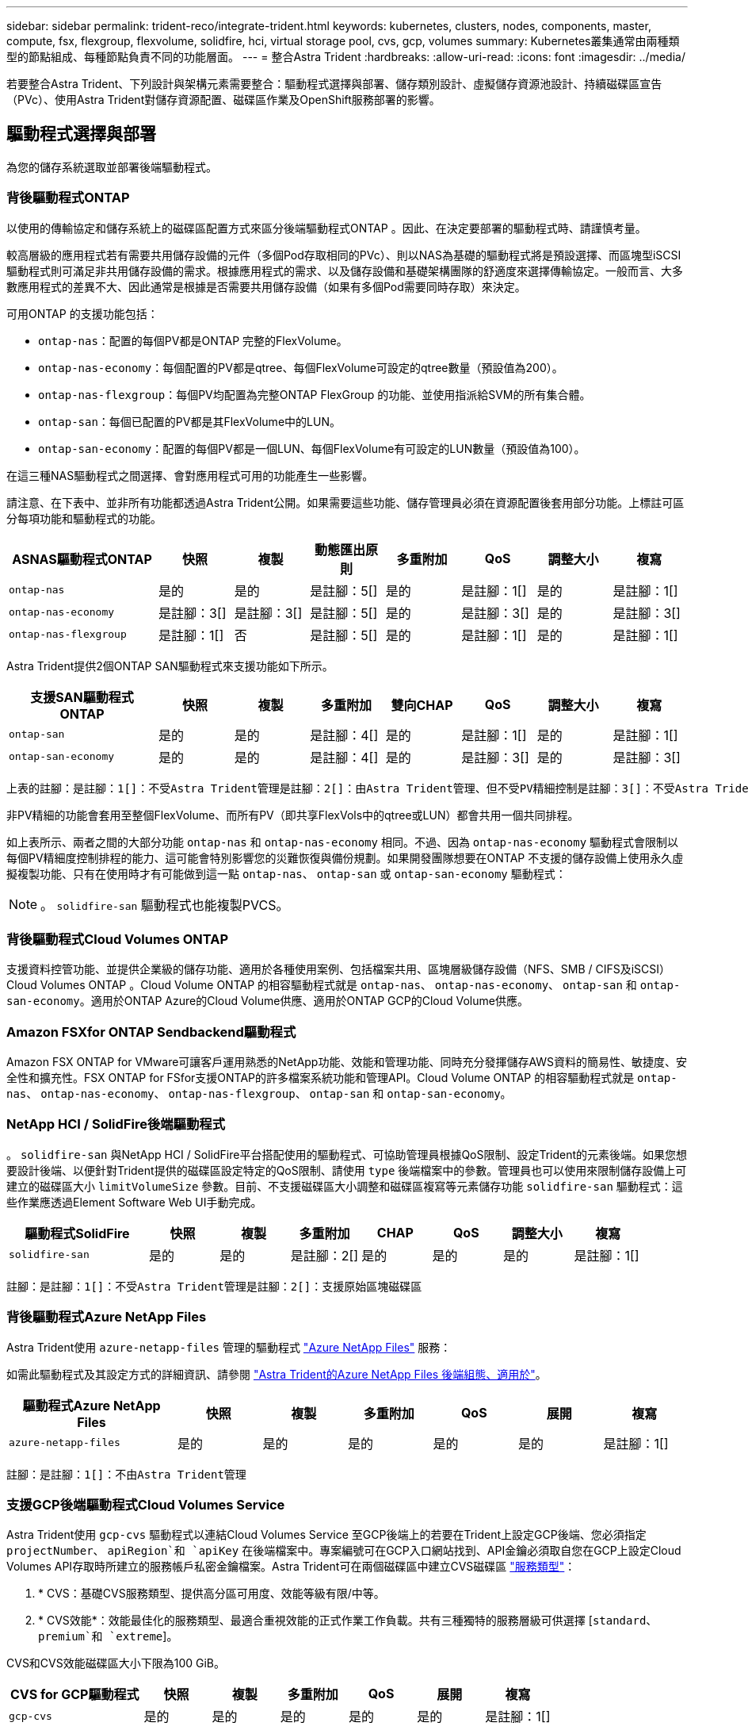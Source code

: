 ---
sidebar: sidebar 
permalink: trident-reco/integrate-trident.html 
keywords: kubernetes, clusters, nodes, components, master, compute, fsx, flexgroup, flexvolume, solidfire, hci, virtual storage pool, cvs, gcp, volumes 
summary: Kubernetes叢集通常由兩種類型的節點組成、每種節點負責不同的功能層面。 
---
= 整合Astra Trident
:hardbreaks:
:allow-uri-read: 
:icons: font
:imagesdir: ../media/


[role="lead"]
若要整合Astra Trident、下列設計與架構元素需要整合：驅動程式選擇與部署、儲存類別設計、虛擬儲存資源池設計、持續磁碟區宣告（PVc）、使用Astra Trident對儲存資源配置、磁碟區作業及OpenShift服務部署的影響。



== 驅動程式選擇與部署

為您的儲存系統選取並部署後端驅動程式。



=== 背後驅動程式ONTAP

以使用的傳輸協定和儲存系統上的磁碟區配置方式來區分後端驅動程式ONTAP 。因此、在決定要部署的驅動程式時、請謹慎考量。

較高層級的應用程式若有需要共用儲存設備的元件（多個Pod存取相同的PVc）、則以NAS為基礎的驅動程式將是預設選擇、而區塊型iSCSI驅動程式則可滿足非共用儲存設備的需求。根據應用程式的需求、以及儲存設備和基礎架構團隊的舒適度來選擇傳輸協定。一般而言、大多數應用程式的差異不大、因此通常是根據是否需要共用儲存設備（如果有多個Pod需要同時存取）來決定。

可用ONTAP 的支援功能包括：

* `ontap-nas`：配置的每個PV都是ONTAP 完整的FlexVolume。
* `ontap-nas-economy`：每個配置的PV都是qtree、每個FlexVolume可設定的qtree數量（預設值為200）。
* `ontap-nas-flexgroup`：每個PV均配置為完整ONTAP FlexGroup 的功能、並使用指派給SVM的所有集合體。
* `ontap-san`：每個已配置的PV都是其FlexVolume中的LUN。
* `ontap-san-economy`：配置的每個PV都是一個LUN、每個FlexVolume有可設定的LUN數量（預設值為100）。


在這三種NAS驅動程式之間選擇、會對應用程式可用的功能產生一些影響。

請注意、在下表中、並非所有功能都透過Astra Trident公開。如果需要這些功能、儲存管理員必須在資源配置後套用部分功能。上標註可區分每項功能和驅動程式的功能。

[cols="20,10,10,10,10,10,10,10"]
|===
| ASNAS驅動程式ONTAP | 快照 | 複製 | 動態匯出原則 | 多重附加 | QoS | 調整大小 | 複寫 


| `ontap-nas` | 是的 | 是的 | 是註腳：5[] | 是的 | 是註腳：1[] | 是的 | 是註腳：1[] 


| `ontap-nas-economy` | 是註腳：3[] | 是註腳：3[] | 是註腳：5[] | 是的 | 是註腳：3[] | 是的 | 是註腳：3[] 


| `ontap-nas-flexgroup` | 是註腳：1[] | 否 | 是註腳：5[] | 是的 | 是註腳：1[] | 是的 | 是註腳：1[] 
|===
Astra Trident提供2個ONTAP SAN驅動程式來支援功能如下所示。

[cols="20,10,10,10,10,10,10,10"]
|===
| 支援SAN驅動程式ONTAP | 快照 | 複製 | 多重附加 | 雙向CHAP | QoS | 調整大小 | 複寫 


| `ontap-san` | 是的 | 是的 | 是註腳：4[] | 是的 | 是註腳：1[] | 是的 | 是註腳：1[] 


| `ontap-san-economy` | 是的 | 是的 | 是註腳：4[] | 是的 | 是註腳：3[] | 是的 | 是註腳：3[] 
|===
[verse]
上表的註腳：是註腳：1[]：不受Astra Trident管理是註腳：2[]：由Astra Trident管理、但不受PV精細控制是註腳：3[]：不受Astra Trident管理而非PV精細控制是註腳：4[]：支援原始區塊Volume是註腳：5[]：受Ci Trident支援

非PV精細的功能會套用至整個FlexVolume、而所有PV（即共享FlexVols中的qtree或LUN）都會共用一個共同排程。

如上表所示、兩者之間的大部分功能 `ontap-nas` 和 `ontap-nas-economy` 相同。不過、因為 `ontap-nas-economy` 驅動程式會限制以每個PV精細度控制排程的能力、這可能會特別影響您的災難恢復與備份規劃。如果開發團隊想要在ONTAP 不支援的儲存設備上使用永久虛擬複製功能、只有在使用時才有可能做到這一點 `ontap-nas`、 `ontap-san` 或 `ontap-san-economy` 驅動程式：


NOTE: 。 `solidfire-san` 驅動程式也能複製PVCS。



=== 背後驅動程式Cloud Volumes ONTAP

支援資料控管功能、並提供企業級的儲存功能、適用於各種使用案例、包括檔案共用、區塊層級儲存設備（NFS、SMB / CIFS及iSCSI）Cloud Volumes ONTAP 。Cloud Volume ONTAP 的相容驅動程式就是 `ontap-nas`、 `ontap-nas-economy`、 `ontap-san` 和 `ontap-san-economy`。適用於ONTAP Azure的Cloud Volume供應、適用於ONTAP GCP的Cloud Volume供應。



=== Amazon FSXfor ONTAP Sendbackend驅動程式

Amazon FSX ONTAP for VMware可讓客戶運用熟悉的NetApp功能、效能和管理功能、同時充分發揮儲存AWS資料的簡易性、敏捷度、安全性和擴充性。FSX ONTAP for FSfor支援ONTAP的許多檔案系統功能和管理API。Cloud Volume ONTAP 的相容驅動程式就是 `ontap-nas`、 `ontap-nas-economy`、 `ontap-nas-flexgroup`、 `ontap-san` 和 `ontap-san-economy`。



=== NetApp HCI / SolidFire後端驅動程式

。 `solidfire-san` 與NetApp HCI / SolidFire平台搭配使用的驅動程式、可協助管理員根據QoS限制、設定Trident的元素後端。如果您想要設計後端、以便針對Trident提供的磁碟區設定特定的QoS限制、請使用 `type` 後端檔案中的參數。管理員也可以使用來限制儲存設備上可建立的磁碟區大小 `limitVolumeSize` 參數。目前、不支援磁碟區大小調整和磁碟區複寫等元素儲存功能 `solidfire-san` 驅動程式：這些作業應透過Element Software Web UI手動完成。

[cols="20,10,10,10,10,10,10,10"]
|===
| 驅動程式SolidFire | 快照 | 複製 | 多重附加 | CHAP | QoS | 調整大小 | 複寫 


| `solidfire-san` | 是的 | 是的 | 是註腳：2[] | 是的 | 是的 | 是的 | 是註腳：1[] 
|===
[verse]
註腳：是註腳：1[]：不受Astra Trident管理是註腳：2[]：支援原始區塊磁碟區



=== 背後驅動程式Azure NetApp Files

Astra Trident使用 `azure-netapp-files` 管理的驅動程式 link:https://azure.microsoft.com/en-us/services/netapp/["Azure NetApp Files"^] 服務：

如需此驅動程式及其設定方式的詳細資訊、請參閱 link:https://azure.microsoft.com/en-us/services/netapp/["Astra Trident的Azure NetApp Files 後端組態、適用於"^]。

[cols="20,10,10,10,10,10,10"]
|===
| 驅動程式Azure NetApp Files | 快照 | 複製 | 多重附加 | QoS | 展開 | 複寫 


| `azure-netapp-files` | 是的 | 是的 | 是的 | 是的 | 是的 | 是註腳：1[] 
|===
[verse]
註腳：是註腳：1[]：不由Astra Trident管理



=== 支援GCP後端驅動程式Cloud Volumes Service

Astra Trident使用 `gcp-cvs` 驅動程式以連結Cloud Volumes Service 至GCP後端上的若要在Trident上設定GCP後端、您必須指定 `projectNumber`、 `apiRegion`和 `apiKey` 在後端檔案中。專案編號可在GCP入口網站找到、API金鑰必須取自您在GCP上設定Cloud Volumes API存取時所建立的服務帳戶私密金鑰檔案。Astra Trident可在兩個磁碟區中建立CVS磁碟區 link:https://cloud.google.com/architecture/partners/netapp-cloud-volumes/service-types["服務類型"^]：

. * CVS：基礎CVS服務類型、提供高分區可用度、效能等級有限/中等。
. * CVS效能*：效能最佳化的服務類型、最適合重視效能的正式作業工作負載。共有三種獨特的服務層級可供選擇 [`standard`、 `premium`和 `extreme`]。


CVS和CVS效能磁碟區大小下限為100 GiB。

[cols="20,10,10,10,10,10,10"]
|===
| CVS for GCP驅動程式 | 快照 | 複製 | 多重附加 | QoS | 展開 | 複寫 


| `gcp-cvs` | 是的 | 是的 | 是的 | 是的 | 是的 | 是註腳：1[] 
|===
[verse]
註腳：是註腳：1[]：不由Astra Trident管理

。 `gcp-cvs` 驅動程式使用虛擬儲存資源池。虛擬儲存池會將後端抽象化、讓Astra Trident決定磁碟區的放置位置。系統管理員會在backend.json檔案中定義虛擬儲存池。儲存類別會使用標籤來識別虛擬儲存資源池。



== 儲存層級設計

需要設定並套用個別的儲存類別、才能建立Kubernetes儲存類別物件。本節將討論如何為應用程式設計儲存類別。



=== 特定後端使用率

篩選功能可在特定的儲存類別物件內使用、以決定要搭配該特定儲存類別使用的儲存資源池或集區集區集區。可在儲存類別中設定三組篩選器： `storagePools`、 `additionalStoragePools`和/或 `excludeStoragePools`。

。 `storagePools` 參數有助於將儲存區限制在符合任何指定屬性的集區集合。。 `additionalStoragePools` 參數可用來擴充Astra Trident將用於資源配置的集區集區集區集區、以及由屬性和所選的集區集區集區集區集區集區集區集區 `storagePools` 參數。您可以單獨使用參數或同時使用兩者、以確保已選取適當的儲存資源池集區集區。

。 `excludeStoragePools` 參數用於明確排除所列的符合屬性的集區集區集區集區。



=== 模擬QoS原則

如果您想要設計儲存類別來模擬服務品質原則、請使用建立儲存類別 `media` 屬性為 `hdd` 或 `ssd`。根據 `media` 儲存類別中提及的屬性Trident會選取適當的後端來提供服務 `hdd` 或 `ssd` 集合體以符合媒體屬性、然後將磁碟區的資源配置導向特定的集合體。因此、我們可以建立一個儲存等級Premium `media` 屬性設為 `ssd` 可歸類為優質QoS原則。我們可以建立另一個儲存類別標準、將媒體屬性設為「HDD」、並將其歸類為標準QoS原則。我們也可以使用儲存類別中的「IOPS」屬性、將資源配置重新導向至可定義為QoS原則的元素應用裝置。



=== 根據特定功能使用後端

儲存類別可設計用於將Volume資源配置導向特定後端、啟用精簡與完整資源配置、快照、複製及加密等功能。若要指定要使用的儲存設備、請建立儲存設備類別、以指定啟用所需功能的適當後端。



=== 虛擬儲存資源池

所有Astra Trident後端均可使用虛擬儲存資源池。您可以使用任何Astra Trident提供的驅動程式、為任何後端定義虛擬儲存池。

虛擬儲存資源池可讓系統管理員在後端建立抽象層級、以便透過儲存類別進行參考、以提高磁碟區在後端的靈活度與效率。不同的後端可以使用相同的服務類別來定義。此外、您也可以在相同的後端上建立多個儲存資源池、但其特性不同。當儲存類別設定為具有特定標籤的選取器時、Astra Trident會選擇符合所有選取器標籤的後端來放置磁碟區。如果「儲存類別」選取器標籤符合多個儲存資源池、Astra Trident會選擇其中一個來配置磁碟區。



== 虛擬儲存資源池設計

建立後端時、您通常可以指定一組參數。系統管理員無法以相同的儲存認證和一組不同的參數來建立另一個後端。隨著虛擬儲存資源池的推出、此問題已獲得緩和。虛擬儲存資源池是後端與Kubernetes儲存類別之間引進的層級抽象、可讓系統管理員定義參數及標籤、並以不受後端限制的方式透過Kubernetes儲存類別做為選取元來參照。您可以使用Astra Trident為所有支援的NetApp後端定義虛擬儲存池。這份清單包括SolidFire/NetApp HCI、ONTAP 《關於Cloud Volumes Service GCP的功能、功能、功能、功能Azure NetApp Files 、功能、以及


NOTE: 定義虛擬儲存集區時、建議您不要嘗試重新排列後端定義中現有虛擬集區的順序。此外、建議您不要編輯/修改現有虛擬資源池的屬性、改為定義新的虛擬資源池。



=== 模擬不同的服務層級/QoS

您可以設計虛擬儲存池來模擬服務類別。使用適用於Azure NetApp Files 支援功能的Cloud Volume Service for效益的虛擬資源池實作、讓我們來看看如何設定不同的服務類別。使用代表不同效能等級的多個標籤來設定ANF後端。設定 `servicelevel` 並在每個標籤下新增其他必要的層面。現在請建立不同的Kubernetes儲存類別、以便對應至不同的虛擬儲存資源池。使用 `parameters.selector` 欄位中、每個StorageClass會呼叫哪些虛擬集區可用於裝載Volume。



=== 指派特定的層面組合

可從單一儲存後端設計多個具有特定層面的虛擬儲存集區。若要這麼做、請使用多個標籤來設定後端、並在每個標籤下設定所需的層面。現在、請使用建立不同的Kubernetes儲存類別 `parameters.selector` 對應至不同虛擬儲存資源池的欄位。在後端上進行資源配置的磁碟區、將會在所選的虛擬儲存資源池中定義各個層面。



=== 會影響儲存資源配置的永久儲存設備特性

超出所要求儲存類別的部分參數、可能會影響Astra Trident在建立永久虛擬儲存設備時的資源配置決策程序。



=== 存取模式

透過永久虛擬網路申請儲存時、其中一個必填欄位是存取模式。所需的模式可能會影響所選的後端、以裝載儲存要求。

Astra Trident會嘗試將所使用的儲存傳輸協定與根據下列對照表所指定的存取方法配對。這與基礎儲存平台無關。

[cols="20,30,30,30"]
|===
|  | ReadWriteOnce | ReadOnlyMany | ReadWriteMany 


| iSCSI | 是的 | 是的 | 是（原始區塊） 


| NFS | 是的 | 是的 | 是的 
|===
如果要求將ReadWriteMany永久虛擬磁碟提交至Trident部署、但未設定NFS後端、則不會配置任何磁碟區。因此、申請者應使用適合其應用程式的存取模式。



== Volume作業



=== 修改持續磁碟區

持續磁碟區除了兩個例外、都是Kubernetes中不可變的物件。建立後、即可修改回收原則和大小。不過、這並不妨礙在Kubernetes外部修改磁碟區的某些部分。這可能是理想的做法、以便針對特定應用程式自訂磁碟區、確保容量不會意外耗用、或是單純地將磁碟區移至不同的儲存控制器。


NOTE: Kubernetes樹狀目錄內建資源配置程式目前不支援NFS或iSCSI PV的磁碟區大小調整作業。Astra Trident支援同時擴充NFS和iSCSI磁碟區。

PV的連線詳細資料無法在建立後修改。



=== 建立隨需磁碟區快照

Astra Trident支援隨需磁碟區快照建立、並使用csi架構從快照建立PVCS。Snapshot提供便利的方法來維護資料的時間點複本、並使Kubernetes中的來源PV在生命週期上獨立不受影響。這些快照可用於複製PVCS。



=== 從快照建立磁碟區

Astra Trident也支援從Volume快照建立PersistentVolumes。為達成此目的、只要建立一個PeristentVolume Claim並提及即可 `datasource` 所需的快照、以便建立磁碟區。Astra Trident會利用快照上的資料建立磁碟區、以處理此永久虛擬磁碟。有了這項功能、您可以跨區域複製資料、建立測試環境、完整取代毀損或毀損的正式作業磁碟區、或擷取特定檔案和目錄、然後將它們傳輸到其他附加磁碟區。



=== 在叢集中移動磁碟區

儲存管理員能夠在ONTAP 整個叢集中的集合體和控制器之間、不中斷營運地將磁碟區移至儲存使用者。此作業不會影響Astra Trident或Kubernetes叢集、只要目的地Aggregate是Astra Trident所使用的SVM能夠存取的集合體。重要的是、如果新將Aggregate新增至SVM、則需要重新將其新增至Astra Trident來重新整理後端。這會觸發Astra Trident重新清查SVM、以便辨識新的Aggregate。

然而、Astra Trident並不支援跨後端移動磁碟區。這包括在同一個叢集內的SVM之間、叢集之間或不同的儲存平台（即使該儲存系統是連接至Astra Trident的儲存系統）。

如果將磁碟區複製到其他位置、則磁碟區匯入功能可用於將目前的磁碟區匯入Astra Trident。



=== 展開Volume

Astra Trident支援調整NFS和iSCSI PV的大小。這可讓使用者透過Kubernetes層直接調整磁碟區大小。所有主要的NetApp儲存平台皆可進行Volume擴充、包括ONTAP ：NetApp、SolidFire/NetApp HCI及Cloud Volumes Service 背後端點。若要允許稍後擴充、請設定 `allowVolumeExpansion` 至 `true` 在與磁碟區相關的StorageClass中。每當需要調整持續Volume的大小時、請編輯 `spec.resources.requests.storage` 持續Volume中的註釋會宣告為所需的Volume大小。Trident會自動調整儲存叢集上的磁碟區大小。



=== 將現有磁碟區匯入Kubernetes

Volume匯入功能可將現有的儲存磁碟區匯入Kubernetes環境。目前支援此功能 `ontap-nas`、 `ontap-nas-flexgroup`、 `solidfire-san`、 `azure-netapp-files`和 `gcp-cvs` 驅動程式：當將現有應用程式移轉至Kubernetes或發生災難恢復時、此功能非常實用。

使用ONTAP the功能時 `solidfire-san` 驅動程式、請使用命令 `tridentctl import volume <backend-name> <volume-name> -f /path/pvc.yaml` 將現有磁碟區匯入Kubernetes、由Astra Trident管理。匯入Volume命令中使用的PVc Yaml或Json檔案會指向儲存類別、以將Astra Trident識別為資源配置程式。使用NetApp HCI / SolidFire後端時、請確定磁碟區名稱是唯一的。如果磁碟區名稱重複、請將磁碟區複製成唯一名稱、以便磁碟區匯入功能能夠區分它們。

如果是 `azure-netapp-files` 或 `gcp-cvs` 使用驅動程式時、請使用命令 `tridentctl import volume <backend-name> <volume path> -f /path/pvc.yaml` 將磁碟區匯入要由Astra Trident管理的Kubernetes。如此可確保唯一的Volume參考。

執行上述命令時、Astra Trident會在後端找到磁碟區並讀取其大小。它會自動新增（必要時覆寫）設定的PVc Volume大小。Astra Trident接著會建立新的PV、Kubernetes則會將PVc繫結至PV。

如果部署的容器需要特定匯入的PVc、則會保持擱置狀態、直到PVC/PV配對透過Volume匯入程序繫結為止。在PVC/PV配對繫結之後、如果沒有其他問題、則應啟動容器。



== 部署OpenShift服務

OpenShift加值叢集服務可為叢集管理員和託管的應用程式提供重要功能。這些服務所使用的儲存設備可以使用節點本機資源進行資源配置、但這通常會限制服務的容量、效能、可恢復性及永續性。運用企業儲存陣列來提供這些服務的容量、可大幅改善服務品質、不過OpenShift和儲存管理員應該密切合作、以決定每個服務的最佳選項。Red Hat文件應充分運用、以判斷需求、並確保符合規模調整與效能需求。



=== 登錄服務

登錄的儲存設備部署與管理已記錄在中 link:https://netapp.io/["NetApp.IO"^] 在中 link:https://netapp.io/2017/08/24/deploying-the-openshift-registry-using-netapp-storage/["部落格"^]。



=== 記錄服務

如同其他OpenShift服務、記錄服務是使用Ansible搭配庫存檔案所提供的組態參數（即k.a.）來部署主機、提供給教戰手冊。其中包括兩種安裝方法：在初始OpenShift安裝期間部署記錄、以及在安裝OpenShift之後部署記錄。


CAUTION: 從Red Hat OpenShift版本3.9起、官方文件建議您不要使用NFS來執行記錄服務、因為您擔心資料毀損。這是以Red Hat測試其產品為基礎。ONTAP的NFS伺服器沒有這些問題、可以輕鬆地回溯記錄部署。最後、記錄服務的通訊協定選擇取決於您、只要知道兩者在使用NetApp平台時都能順利運作、而且如果您偏好NFS、就沒有理由不使用NFS。

如果您選擇使用NFS搭配記錄服務、則必須設定Ansible變數 `openshift_enable_unsupported_configurations` 至 `true` 以避免安裝程式失敗。



==== 開始使用

記錄服務可選擇性地同時部署給應用程式、以及OpenShift叢集本身的核心作業。如果您選擇部署作業記錄、請指定變數 `openshift_logging_use_ops` 做為 `true`、將會建立兩個服務執行個體。控制作業記錄執行個體的變數包含「ops」、而應用程式執行個體則不包含。

根據部署方法設定Ansible變數非常重要、因為這樣才能確保基礎服務使用正確的儲存設備。讓我們來看看每種部署方法的選項。


NOTE: 下表僅包含與記錄服務相關的儲存組態變數。您可以在中找到其他選項 link:https://docs.openshift.com/container-platform/3.11/install_config/aggregate_logging.html["RedHat OpenShift記錄文件"^] 應根據您的部署情況來審查、設定及使用。

下表中的變數會使用提供的詳細資料、產生Ansible教戰手冊、為記錄服務建立PV和PVc。這種方法的彈性遠低於OpenShift安裝後使用元件安裝方針、不過如果您有現有的磁碟區可用、這是一個選項。

[cols="40,40"]
|===
| 變動 | 詳細資料 


| `openshift_logging_storage_kind` | 設定為 `nfs` 若要讓安裝程式為記錄服務建立NFS PV。 


| `openshift_logging_storage_host` | NFS主機的主機名稱或IP位址。這應該設定為虛擬機器的資料LIF。 


| `openshift_logging_storage_nfs_directory` | NFS匯出的掛載路徑。例如、如果該磁碟區的輔助狀態為 `/openshift_logging`您可以將該路徑用於此變數。 


| `openshift_logging_storage_volume_name` | 名稱、例如 `pv_ose_logs`的。 


| `openshift_logging_storage_volume_size` | 例如、NFS匯出的大小 `100Gi`。 
|===
如果您的OpenShift叢集已在執行中、因此已部署及設定Trident、則安裝程式可以使用動態資源配置來建立磁碟區。需要設定下列變數。

[cols="40,40"]
|===
| 變動 | 詳細資料 


| `openshift_logging_es_pvc_dynamic` | 設為true可使用動態資源配置的磁碟區。 


| `openshift_logging_es_pvc_storage_class_name` | 將在PVc中使用的儲存類別名稱。 


| `openshift_logging_es_pvc_size` | 在永久虛擬磁碟中要求的磁碟區大小。 


| `openshift_logging_es_pvc_prefix` | 記錄服務使用的PVCS前置詞。 


| `openshift_logging_es_ops_pvc_dynamic` | 設定為 `true` 使用動態資源配置的磁碟區來執行作業記錄執行個體。 


| `openshift_logging_es_ops_pvc_storage_class_name` | 作業記錄執行個體的儲存類別名稱。 


| `openshift_logging_es_ops_pvc_size` | 作業執行個體的Volume要求大小。 


| `openshift_logging_es_ops_pvc_prefix` | ops執行個體PVCS的前置詞。 
|===


==== 部署記錄堆疊

如果您將記錄部署為初始OpenShift安裝程序的一部分、則只需遵循標準部署程序即可。Ansible會設定及部署所需的服務和OpenShift物件、以便在可執行的完成後立即提供服務。

不過、如果您在初始安裝之後進行部署、Ansible將需要使用元件方針。不同版本的OpenShift可能會稍微改變此程序、因此請務必閱讀並遵循 link:https://docs.openshift.com/container-platform/3.11/welcome/index.html["RedHat OpenShift Container Platform 3.11文件"^] 適用於您的版本。



== 度量服務

度量服務可針對OpenShift叢集的狀態、資源使用率及可用度、提供寶貴的資訊給系統管理員。此外、也需要Pod自動擴充功能、許多組織會使用指標服務的資料來支付費用和/或顯示應用程式。

如同記錄服務和OpenShift整體、Ansible可用於部署度量服務。此外、如同記錄服務、度量服務也可在叢集初始設定期間或使用元件安裝方法運作之後進行部署。下表包含在設定度量服務的持續儲存時、重要的變數。


NOTE: 下表僅包含與度量服務相關的儲存組態相關變數。文件中還有許多其他選項、您應該根據部署情況來檢閱、設定及使用。

[cols="40,40"]
|===
| 變動 | 詳細資料 


| `openshift_metrics_storage_kind` | 設定為 `nfs` 若要讓安裝程式為記錄服務建立NFS PV。 


| `openshift_metrics_storage_host` | NFS主機的主機名稱或IP位址。這應該設定為SVM的資料LIF。 


| `openshift_metrics_storage_nfs_directory` | NFS匯出的掛載路徑。例如、如果該磁碟區的輔助狀態為 `/openshift_metrics`您可以將該路徑用於此變數。 


| `openshift_metrics_storage_volume_name` | 名稱、例如 `pv_ose_metrics`的。 


| `openshift_metrics_storage_volume_size` | 例如、NFS匯出的大小 `100Gi`。 
|===
如果您的OpenShift叢集已在執行中、因此已部署及設定Trident、則安裝程式可以使用動態資源配置來建立磁碟區。需要設定下列變數。

[cols="40,40"]
|===
| 變動 | 詳細資料 


| `openshift_metrics_cassandra_pvc_prefix` | 用於度量PVCS的前置詞。 


| `openshift_metrics_cassandra_pvc_size` | 要要求的磁碟區大小。 


| `openshift_metrics_cassandra_storage_type` | 用於度量的儲存類型、必須設定為動態、Ansible才能建立具有適當儲存類別的PVCS。 


| `openshift_metrics_cassanda_pvc_storage_class_name` | 要使用的儲存類別名稱。 
|===


=== 部署度量服務

在您的主機/庫存檔案中定義適當的可Ansible變數後、使用Ansible部署服務。如果您是在OpenShift安裝時間進行部署、則會自動建立及使用PV。如果您使用元件教戰手冊進行部署、則在OpenShift安裝之後、Ansible會建立任何需要的PVCS、並在Astra Trident為其配置儲存設備之後、部署該服務。

上述變數及部署程序可能會隨OpenShift的每個版本而變更。請務必檢閱並遵循 link:https://docs.openshift.com/container-platform/3.11/install_config/cluster_metrics.html["RedHat的OpenShift部署指南"^] 以供您的環境使用。
